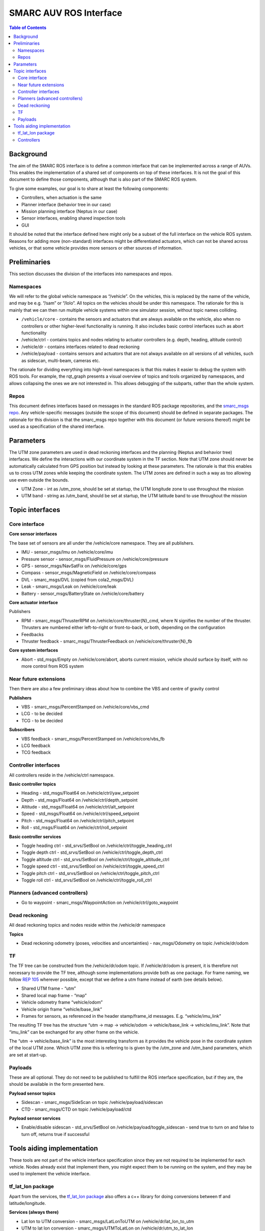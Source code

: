 =======================
SMARC AUV ROS Interface
=======================

.. contents:: Table of Contents
   :depth: 2

Background
==========

The aim of the SMARC ROS interface is to define a common interface that can be implemented across a range of AUVs. This enables the implementation of a shared set of components on top of these interfaces. It is not the goal of this document to define those components, although that is also part of the SMARC ROS system.

To give some examples, our goal is to share at least the following components:

* Controllers, when actuation is the same
* Planner interface (behavior tree in our case)
* Mission planning interface (Neptus in our case)
* Sensor interfaces, enabling shared inspection tools
* GUI

It should be noted that the interface defined here might only be a subset of the full interface on the vehicle ROS system. Reasons for adding more (non-standard) interfaces might be differentiated actuators, which can not be shared across vehicles, or that some vehicle provides more sensors or other sources of information.

Preliminaries
=============

This section discusses the division of the interfaces into namespaces and repos.

Namespaces
----------

We will refer to the global vehicle namespace as “/vehicle”. On the vehicles, this is replaced by the name of the vehicle, and may be e.g. “/sam” or “/lolo”. All topics on the vehicles should be under this namespace. The rationale for this is mainly that we can then run multiple vehicle systems within one simulator session, without topic names colliding.

* ``/vehicle/core`` -  contains the sensors and actuators that are always available on the vehicle, also when no controllers or other higher-level functionality is running. It also includes basic control interfaces such as abort functionality
* /vehicle/ctrl - contains topics and nodes relating to actuator controllers (e.g. depth, heading, altitude control)
* /vehicle/dr - contains interfaces related to dead reckoning
* /vehicle/payload - contains sensors and actuators that are not always available on all versions of all vehicles, such as sidescan, multi-beam, cameras etc.

The rationale for dividing everything into high-level namespaces is that this makes it easier to debug the system with ROS tools. For example, the rqt_graph presents a visual overview of topics and tools organized by namespaces, and allows collapsing the ones we are not interested in. This allows debugging of the subparts, rather than the whole system.

Repos
-----

This document defines interfaces based on messages in the standard ROS package repositories, and the `smarc_msgs repo <https://github.com/smarc-project/smarc_msgs>`_. Any vehicle-specific messages (outside the scope of this document) should be defined in separate packages. The rationale for this division is that the smarc_msgs repo together with this document (or future versions thereof) might be used as a specification of the shared interface.

Parameters
==========

The UTM zone parameters are used in dead reckoning interfaces and the planning (Neptus and behavior tree) interfaces. We define the interactions with our coordinate system in the TF section. Note that UTM zone should never be automatically calculated from GPS position but instead by looking at these parameters. The rationale is that this enables us to cross UTM zones while keeping the coordinate system. The UTM zones are defined in such a way as too allowing use even outside the bounds.

* UTM Zone - int as /utm_zone, should be set at startup, the UTM longitude zone to use throughout the mission
* UTM band - string as /utm_band, should be set at startup, the UTM latitude band to use throughout the mission
  
Topic interfaces
================

Core interface
--------------

**Core sensor interfaces**

The base set of sensors are all under the /vehicle/core namespace. They are all publishers.

* IMU - sensor_msgs/Imu on /vehicle/core/imu
* Pressure sensor - sensor_msgs/FluidPressure on /vehicle/core/pressure
* GPS - sensor_msgs/NavSatFix on /vehicle/core/gps
* Compass - sensor_msgs/MagneticField on /vehicle/core/compass
* DVL - smarc_msgs/DVL (copied from cola2_msgs/DVL)
* Leak - smarc_msgs/Leak on /vehicle/core/leak
* Battery - sensor_msgs/BatteryState on /vehicle/core/battery

**Core actuator interface**

Publishers

* RPM - smarc_msgs/ThrusterRPM on /vehicle/core/thruster{N}_cmd, where N signifies the number of the thruster. Thrusters are numbered either left-to-right or front-to-back, or both, depending on the configuration
* Feedbacks
* Thruster feedback - smarc_msgs/ThrusterFeedback on /vehicle/core/thruster{N}_fb

**Core system interfaces**

* Abort - std_msgs/Empty on /vehicle/core/abort, aborts current mission, vehicle should surface by itself, with no more control from ROS system

Near future extensions
----------------------

Then there are also a few preliminary ideas about how to combine the VBS and centre of gravity control

**Publishers**

* VBS - smarc_msgs/PercentStamped on /vehicle/core/vbs_cmd
* LCG - to be decided
* TCG - to be decided

**Subscribers**

* VBS feedback - smarc_msgs/PercentStamped on /vehicle/core/vbs_fb
* LCG feedback
* TCG feedback

Controller interfaces
---------------------

All controllers reside in the /vehicle/ctrl namespace.

**Basic controller topics**

* Heading - std_msgs/Float64 on /vehicle/ctrl/yaw_setpoint
* Depth - std_msgs/Float64 on /vehicle/ctrl/depth_setpoint
* Altitude - std_msgs/Float64 on /vehicle/ctrl/alt_setpoint
* Speed - std_msgs/Float64 on /vehicle/ctrl/speed_setpoint
* Pitch - std_msgs/Float64 on /vehicle/ctrl/pitch_setpoint
* Roll - std_msgs/Float64 on /vehicle/ctrl/roll_setpoint

**Basic controller services**

* Toggle heading ctrl - std_srvs/SetBool on /vehicle/ctrl/toggle_heading_ctrl
* Toggle depth ctrl - std_srvs/SetBool on /vehicle/ctrl/toggle_depth_ctrl
* Toggle altitude ctrl - std_srvs/SetBool on /vehicle/ctrl/toggle_altitude_ctrl
* Toggle speed ctrl - std_srvs/SetBool on /vehicle/ctrl/toggle_speed_ctrl
* Toggle pitch ctrl - std_srvs/SetBool on /vehicle/ctrl/toggle_pitch_ctrl
* Toggle roll ctrl - std_srvs/SetBool on /vehicle/ctrl/toggle_roll_ctrl

Planners (advanced controllers)
-------------------------------

* Go to waypoint - smarc_msgs/WaypointAction on /vehicle/ctrl/goto_waypoint

Dead reckoning
--------------

All dead reckoning topics and nodes reside within the /vehicle/dr namespace

**Topics**

* Dead reckoning odometry (poses, velocities and uncertainties) - nav_msgs/Odometry on topic /vehicle/dr/odom

TF
--

The TF tree can be constructed from the /vehicle/dr/odom topic. If /vehicle/dr/odom is present, it is therefore not necessary to provide the TF tree, although some implementations provide both as one package. For frame naming, we follow `REP 105 <https://www.ros.org/reps/rep-0105.html>`_ wherever possible, except that
we define a utm frame instead of earth (see details below).

* Shared UTM frame - “utm”
* Shared local map frame - “map”
* Vehicle odometry frame “vehicle/odom”
* Vehicle origin frame “vehicle/base_link”
* Frames for sensors, as referenced in the header stamp/frame_id messages. E.g. “vehicle/imu_link”

The resulting TF tree has the structure “utm -> map -> vehicle/odom -> vehicle/base_link -> vehicle/imu_link”. Note that “imu_link” can be exchanged for any other frame on the vehicle.

The “utm -> vehicle/base_link” is the most interesting transform as it provides the vehicle pose in the coordinate system of the local UTM zone. Which UTM zone this is referring to is given by the /utm_zone and /utm_band parameters, which are set at start-up.

Payloads
--------

These are all optional. They do not need to be published to fulfill the ROS interface specification, but if they are, the should be available in the form presented here.

**Payload sensor topics**

* Sidescan - smarc_msgs/SideScan on topic /vehicle/payload/sidescan
* CTD - smarc_msgs/CTD on topic /vehicle/payload/ctd

**Payload sensor services**

* Enable/disable sidescan - std_srvs/SetBool on /vehicle/payload/toggle_sidescan - send true to turn on and false to turn off, returns true if successful

Tools aiding implementation
===========================

These tools are not part of the vehicle interface specification since they are not required to be implemented for each vehicle. Nodes already exist that implement them, you might expect them to be running on the system, and they may be used to implement the vehicle interface.

tf_lat_lon package
------------------
Apart from the services, the `tf_lat_lon package <https://github.com/smarc-project/smarc_navigation/tree/noetic-devel/tf_lat_lon>`_ also offers a c++ library for doing conversions between tf and latitude/longitude.

**Services (always there)**

* Lat lon to UTM conversion - smarc_msgs/LatLonToUTM on /vehicle/dr/lat_lon_to_utm
* UTM to lat lon conversion - smarc_msgs/UTMToLatLon on /vehicle/dr/utm_to_lat_lon

Controllers
-----------

For each controller specified in the controller section, we may alternatively implement them to require setpoints at a certain frequency to keep going. In order to translate it to the interface above, we offer a node that repeats a setpoint at a certain frequency depending on if the service has been called to activate the controller. In the specification below, {target} may be either of heading, depth, altitude, speed, pitch or roll. Since they all take in std_msgs/Float64, we can just launch multiple instances of the same node, one for every controlled target.

**Nodes**

* control_throttle_service - offers service /vehicle/ctrl/toggle_{target}_ctrl to start and stop publishing to /vehicle/ctrl/{target}_setpoint_freq. Listens to /vehicle/ctrl/{target}_setpoint and republishes at a set frequency if started
